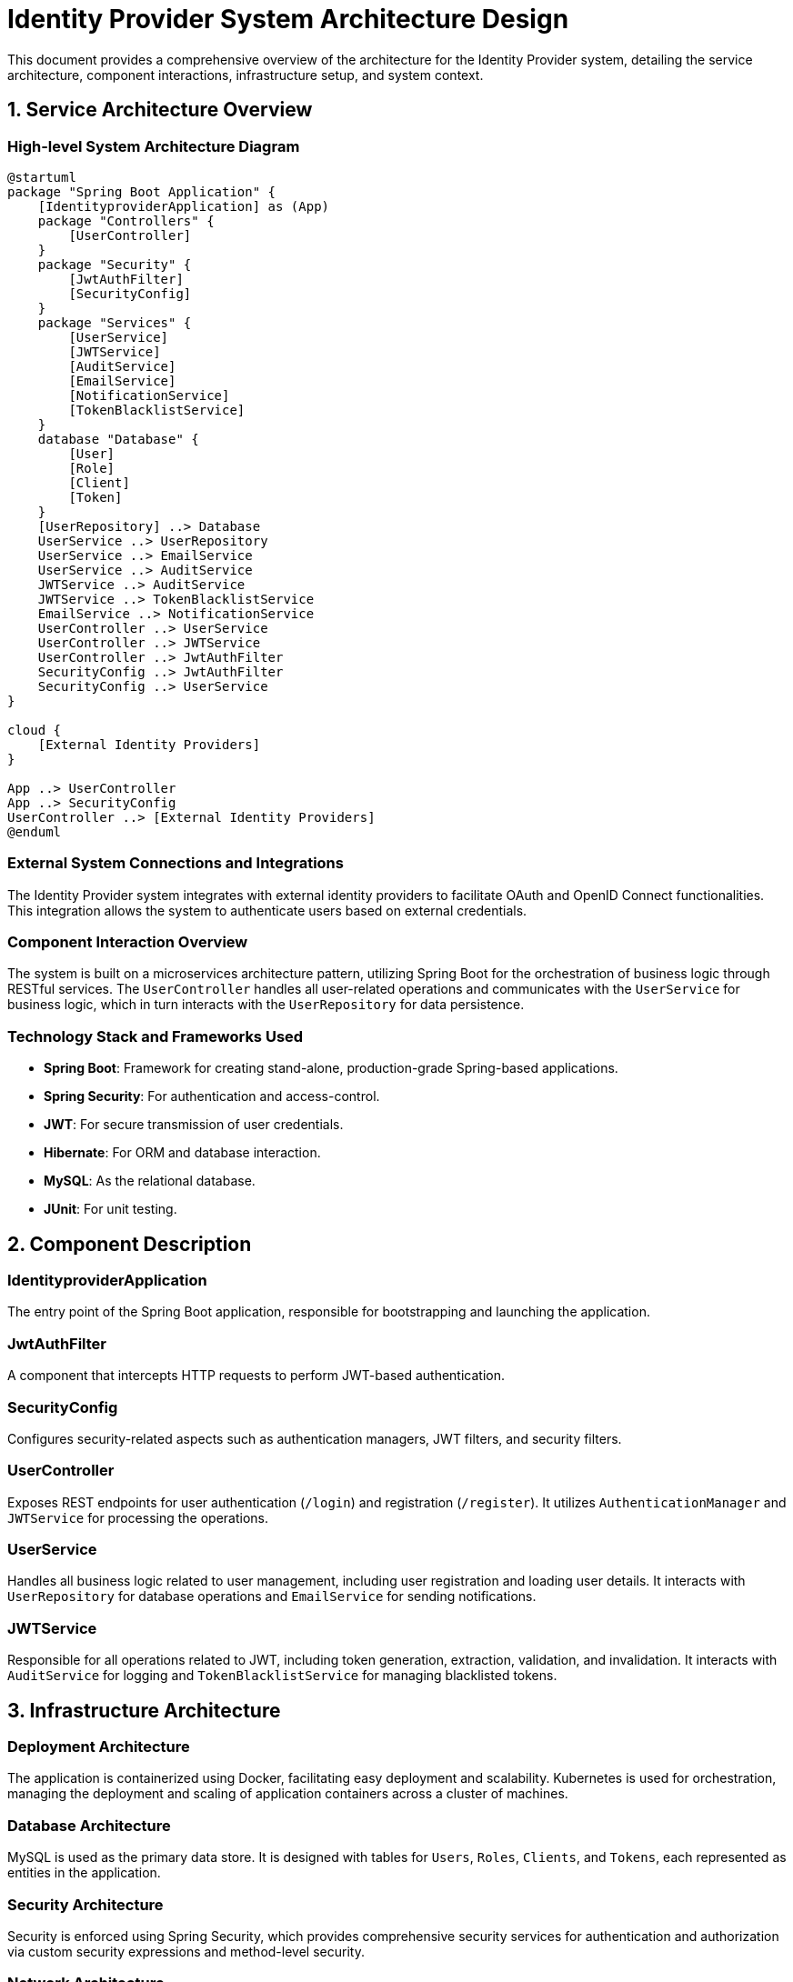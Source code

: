 = Identity Provider System Architecture Design

This document provides a comprehensive overview of the architecture for the Identity Provider system, detailing the service architecture, component interactions, infrastructure setup, and system context.

== 1. Service Architecture Overview

=== High-level System Architecture Diagram

[plantuml, diagram-architecture, png]
....
@startuml
package "Spring Boot Application" {
    [IdentityproviderApplication] as (App)
    package "Controllers" {
        [UserController]
    }
    package "Security" {
        [JwtAuthFilter]
        [SecurityConfig]
    }
    package "Services" {
        [UserService]
        [JWTService]
        [AuditService]
        [EmailService]
        [NotificationService]
        [TokenBlacklistService]
    }
    database "Database" {
        [User]
        [Role]
        [Client]
        [Token]
    }
    [UserRepository] ..> Database
    UserService ..> UserRepository
    UserService ..> EmailService
    UserService ..> AuditService
    JWTService ..> AuditService
    JWTService ..> TokenBlacklistService
    EmailService ..> NotificationService
    UserController ..> UserService
    UserController ..> JWTService
    UserController ..> JwtAuthFilter
    SecurityConfig ..> JwtAuthFilter
    SecurityConfig ..> UserService
}

cloud {
    [External Identity Providers]
}

App ..> UserController
App ..> SecurityConfig
UserController ..> [External Identity Providers]
@enduml
....

=== External System Connections and Integrations

The Identity Provider system integrates with external identity providers to facilitate OAuth and OpenID Connect functionalities. This integration allows the system to authenticate users based on external credentials.

=== Component Interaction Overview

The system is built on a microservices architecture pattern, utilizing Spring Boot for the orchestration of business logic through RESTful services. The `UserController` handles all user-related operations and communicates with the `UserService` for business logic, which in turn interacts with the `UserRepository` for data persistence.

=== Technology Stack and Frameworks Used

- **Spring Boot**: Framework for creating stand-alone, production-grade Spring-based applications.
- **Spring Security**: For authentication and access-control.
- **JWT**: For secure transmission of user credentials.
- **Hibernate**: For ORM and database interaction.
- **MySQL**: As the relational database.
- **JUnit**: For unit testing.

== 2. Component Description

=== IdentityproviderApplication

The entry point of the Spring Boot application, responsible for bootstrapping and launching the application.

=== JwtAuthFilter

A component that intercepts HTTP requests to perform JWT-based authentication.

=== SecurityConfig

Configures security-related aspects such as authentication managers, JWT filters, and security filters.

=== UserController

Exposes REST endpoints for user authentication (`/login`) and registration (`/register`). It utilizes `AuthenticationManager` and `JWTService` for processing the operations.

=== UserService

Handles all business logic related to user management, including user registration and loading user details. It interacts with `UserRepository` for database operations and `EmailService` for sending notifications.

=== JWTService

Responsible for all operations related to JWT, including token generation, extraction, validation, and invalidation. It interacts with `AuditService` for logging and `TokenBlacklistService` for managing blacklisted tokens.

== 3. Infrastructure Architecture

=== Deployment Architecture

The application is containerized using Docker, facilitating easy deployment and scalability. Kubernetes is used for orchestration, managing the deployment and scaling of application containers across a cluster of machines.

=== Database Architecture

MySQL is used as the primary data store. It is designed with tables for `Users`, `Roles`, `Clients`, and `Tokens`, each represented as entities in the application.

=== Security Architecture

Security is enforced using Spring Security, which provides comprehensive security services for authentication and authorization via custom security expressions and method-level security.

=== Network Architecture

The application is deployed within a VPC with subnets across multiple availability zones to ensure high availability and fault tolerance. Security groups and NACLs are used to ensure that only authorized traffic can access the application.

== 4. System Context

=== External Systems and Their Interfaces

The system interacts with external identity providers via OAuth and OpenID Connect protocols, allowing it to authenticate users against external systems.

=== Data Flow Between Systems

User credentials are received at the `UserController`, passed through the `UserService` for validation, and then JWT tokens are generated by `JWTService`. These tokens are then used for subsequent requests for authentication and authorization.

=== Authentication and Authorization Flows at System Level

Authentication is initiated through the `/login` endpoint, handled by `UserController`, which uses `AuthenticationManager` to authenticate credentials against stored user details. Upon successful authentication, `JWTService` issues a token which is used to manage sessions and authorize further user actions.

This document provides a detailed overview of the architecture and should serve as a guide for further development, deployment, and maintenance of the Identity Provider system.